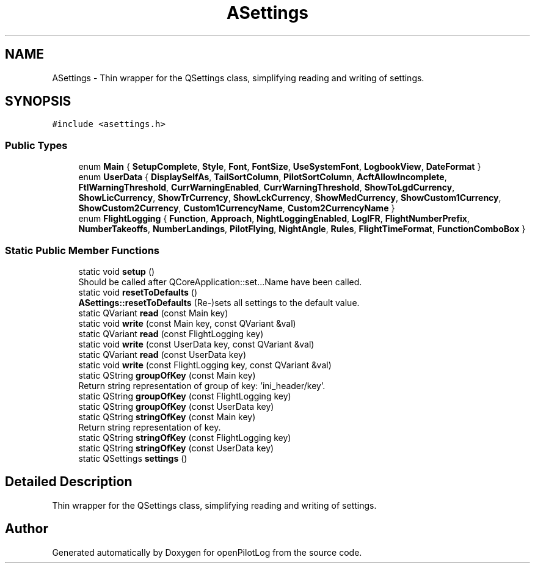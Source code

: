 .TH "ASettings" 3 "Tue May 4 2021" "openPilotLog" \" -*- nroff -*-
.ad l
.nh
.SH NAME
ASettings \- Thin wrapper for the QSettings class, simplifying reading and writing of settings\&.  

.SH SYNOPSIS
.br
.PP
.PP
\fC#include <asettings\&.h>\fP
.SS "Public Types"

.in +1c
.ti -1c
.RI "enum \fBMain\fP { \fBSetupComplete\fP, \fBStyle\fP, \fBFont\fP, \fBFontSize\fP, \fBUseSystemFont\fP, \fBLogbookView\fP, \fBDateFormat\fP }"
.br
.ti -1c
.RI "enum \fBUserData\fP { \fBDisplaySelfAs\fP, \fBTailSortColumn\fP, \fBPilotSortColumn\fP, \fBAcftAllowIncomplete\fP, \fBFtlWarningThreshold\fP, \fBCurrWarningEnabled\fP, \fBCurrWarningThreshold\fP, \fBShowToLgdCurrency\fP, \fBShowLicCurrency\fP, \fBShowTrCurrency\fP, \fBShowLckCurrency\fP, \fBShowMedCurrency\fP, \fBShowCustom1Currency\fP, \fBShowCustom2Currency\fP, \fBCustom1CurrencyName\fP, \fBCustom2CurrencyName\fP }"
.br
.ti -1c
.RI "enum \fBFlightLogging\fP { \fBFunction\fP, \fBApproach\fP, \fBNightLoggingEnabled\fP, \fBLogIFR\fP, \fBFlightNumberPrefix\fP, \fBNumberTakeoffs\fP, \fBNumberLandings\fP, \fBPilotFlying\fP, \fBNightAngle\fP, \fBRules\fP, \fBFlightTimeFormat\fP, \fBFunctionComboBox\fP }"
.br
.in -1c
.SS "Static Public Member Functions"

.in +1c
.ti -1c
.RI "static void \fBsetup\fP ()"
.br
.RI "Should be called after QCoreApplication::set\&.\&.\&.Name have been called\&. "
.ti -1c
.RI "static void \fBresetToDefaults\fP ()"
.br
.RI "\fBASettings::resetToDefaults\fP (Re-)sets all settings to the default value\&. "
.ti -1c
.RI "static QVariant \fBread\fP (const Main key)"
.br
.ti -1c
.RI "static void \fBwrite\fP (const Main key, const QVariant &val)"
.br
.ti -1c
.RI "static QVariant \fBread\fP (const FlightLogging key)"
.br
.ti -1c
.RI "static void \fBwrite\fP (const UserData key, const QVariant &val)"
.br
.ti -1c
.RI "static QVariant \fBread\fP (const UserData key)"
.br
.ti -1c
.RI "static void \fBwrite\fP (const FlightLogging key, const QVariant &val)"
.br
.ti -1c
.RI "static QString \fBgroupOfKey\fP (const Main key)"
.br
.RI "Return string representation of group of key: 'ini_header/key'\&. "
.ti -1c
.RI "static QString \fBgroupOfKey\fP (const FlightLogging key)"
.br
.ti -1c
.RI "static QString \fBgroupOfKey\fP (const UserData key)"
.br
.ti -1c
.RI "static QString \fBstringOfKey\fP (const Main key)"
.br
.RI "Return string representation of key\&. "
.ti -1c
.RI "static QString \fBstringOfKey\fP (const FlightLogging key)"
.br
.ti -1c
.RI "static QString \fBstringOfKey\fP (const UserData key)"
.br
.ti -1c
.RI "static QSettings \fBsettings\fP ()"
.br
.in -1c
.SH "Detailed Description"
.PP 
Thin wrapper for the QSettings class, simplifying reading and writing of settings\&. 

.SH "Author"
.PP 
Generated automatically by Doxygen for openPilotLog from the source code\&.
